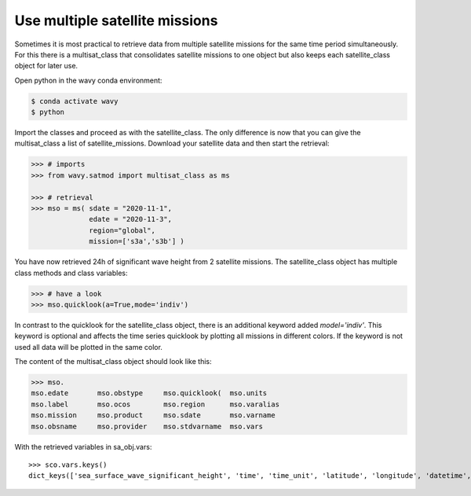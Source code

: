 Use multiple satellite missions
###############################

Sometimes it is most practical to retrieve data from multiple satellite missions for the same time period simultaneously. For this there is a multisat_class that consolidates satellite missions to one object but also keeps each satellite_class object for later use.

Open python in the wavy conda environment:

.. code-block:: bash
   
   $ conda activate wavy
   $ python

Import the classes and proceed as with the satellite_class. The only difference is now that you can give the multisat_class a list of satellite_missions. Download your satellite data and then start the retrieval:

.. code-block:: python3

   >>> # imports
   >>> from wavy.satmod import multisat_class as ms

   >>> # retrieval
   >>> mso = ms( sdate = "2020-11-1",
                 edate = "2020-11-3",
                 region="global",
                 mission=['s3a','s3b'] )

You have now retrieved 24h of significant wave height from 2 satellite missions.
The satellite_class object has multiple class methods and class variables:

.. code-block:: python3

   >>> # have a look
   >>> mso.quicklook(a=True,mode='indiv')

In contrast to the quicklook for the satellite_class object, there is an additional keyword added *model='indiv'*. This keyword is optional and affects the time series quicklook by plotting all missions in different colors. If the keyword is not used all data will be plotted in the same color.

The content of the multisat_class object should look like this:

.. code-block:: python3

    >>> mso.
    mso.edate       mso.obstype     mso.quicklook(  mso.units
    mso.label       mso.ocos        mso.region      mso.varalias
    mso.mission     mso.product     mso.sdate       mso.varname
    mso.obsname     mso.provider    mso.stdvarname  mso.vars

With the retrieved variables in sa_obj.vars::

   >>> sco.vars.keys()
   dict_keys(['sea_surface_wave_significant_height', 'time', 'time_unit', 'latitude', 'longitude', 'datetime', 'meta'])

.. note 

    A class function for writing the data to pickle and netcdf will follow soon.
